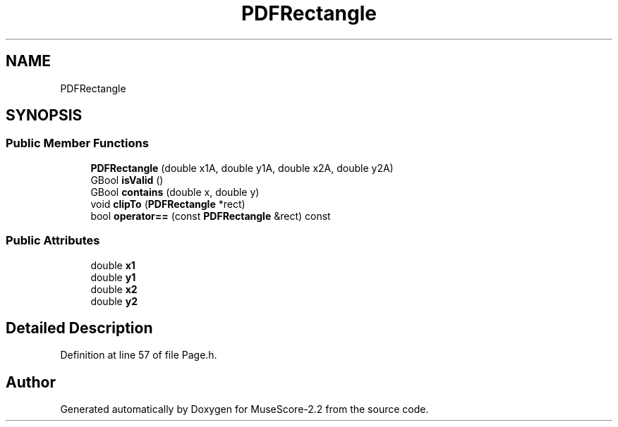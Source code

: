 .TH "PDFRectangle" 3 "Mon Jun 5 2017" "MuseScore-2.2" \" -*- nroff -*-
.ad l
.nh
.SH NAME
PDFRectangle
.SH SYNOPSIS
.br
.PP
.SS "Public Member Functions"

.in +1c
.ti -1c
.RI "\fBPDFRectangle\fP (double x1A, double y1A, double x2A, double y2A)"
.br
.ti -1c
.RI "GBool \fBisValid\fP ()"
.br
.ti -1c
.RI "GBool \fBcontains\fP (double x, double y)"
.br
.ti -1c
.RI "void \fBclipTo\fP (\fBPDFRectangle\fP *rect)"
.br
.ti -1c
.RI "bool \fBoperator==\fP (const \fBPDFRectangle\fP &rect) const"
.br
.in -1c
.SS "Public Attributes"

.in +1c
.ti -1c
.RI "double \fBx1\fP"
.br
.ti -1c
.RI "double \fBy1\fP"
.br
.ti -1c
.RI "double \fBx2\fP"
.br
.ti -1c
.RI "double \fBy2\fP"
.br
.in -1c
.SH "Detailed Description"
.PP 
Definition at line 57 of file Page\&.h\&.

.SH "Author"
.PP 
Generated automatically by Doxygen for MuseScore-2\&.2 from the source code\&.
